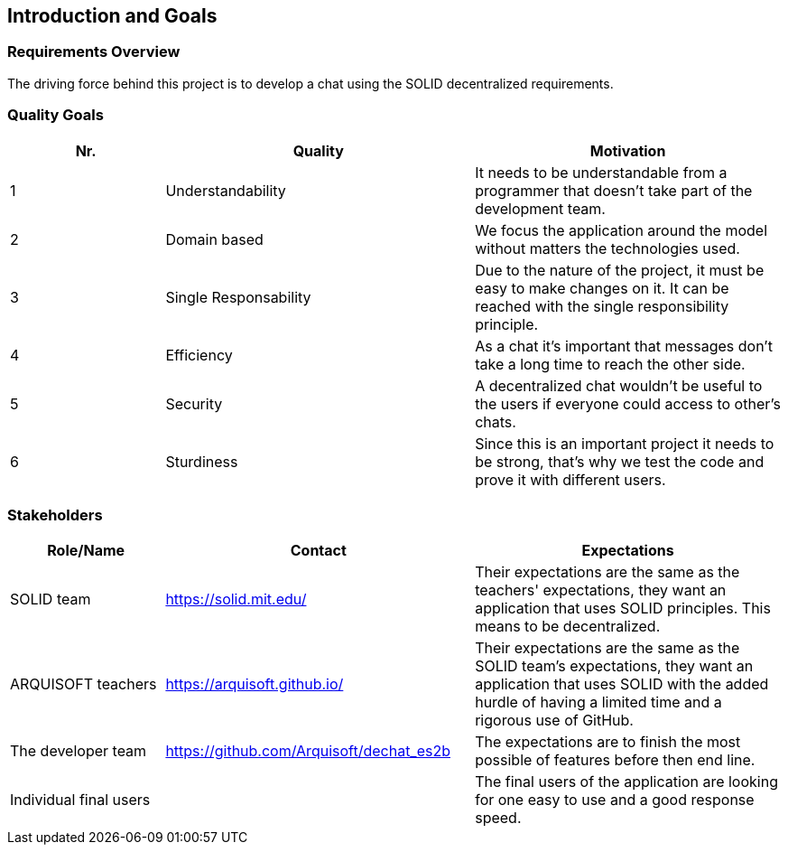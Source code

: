 [[section-introduction-and-goals]]
== Introduction and Goals



=== Requirements Overview
The driving force behind this project is to develop a chat using the SOLID decentralized requirements.

=== Quality Goals
[options="header",cols="1,2,2"]
|===
|Nr.|Quality|Motivation
| 1 |Understandability|It needs to be understandable from a programmer that doesn't take part of the development team.
| 2 |Domain based|We focus the application around the model without matters the technologies used.
| 3 |Single Responsability|Due to the nature of the project, it must be easy to make changes on it. It can be reached with the single responsibility principle.
| 4 |Efficiency|As a chat it's important that messages don't take a long time to reach the other side.
| 5 |Security|A decentralized chat wouldn’t be useful to the users if everyone could access to other's chats.
| 6 |Sturdiness|Since this is an important project it needs to be strong, that's why we test the code and prove it with different users.
|===

=== Stakeholders


[options="header",cols="1,2,2"]
|===
|Role/Name|Contact|Expectations
| SOLID team 
|https://solid.mit.edu/
|Their expectations are the same as the teachers' expectations, they want an application that uses SOLID principles. This means to be decentralized.
| ARQUISOFT teachers |https://arquisoft.github.io/
|Their expectations are the same as the SOLID team's expectations, they want an application that uses SOLID with the added hurdle of having a limited time and a rigorous use of GitHub.
| The developer team |https://github.com/Arquisoft/dechat_es2b
| The expectations are to finish the most possible of features before then end line.
| Individual final users 
| 
|The final users of the application are looking for one easy to use and a good response speed.
|===
